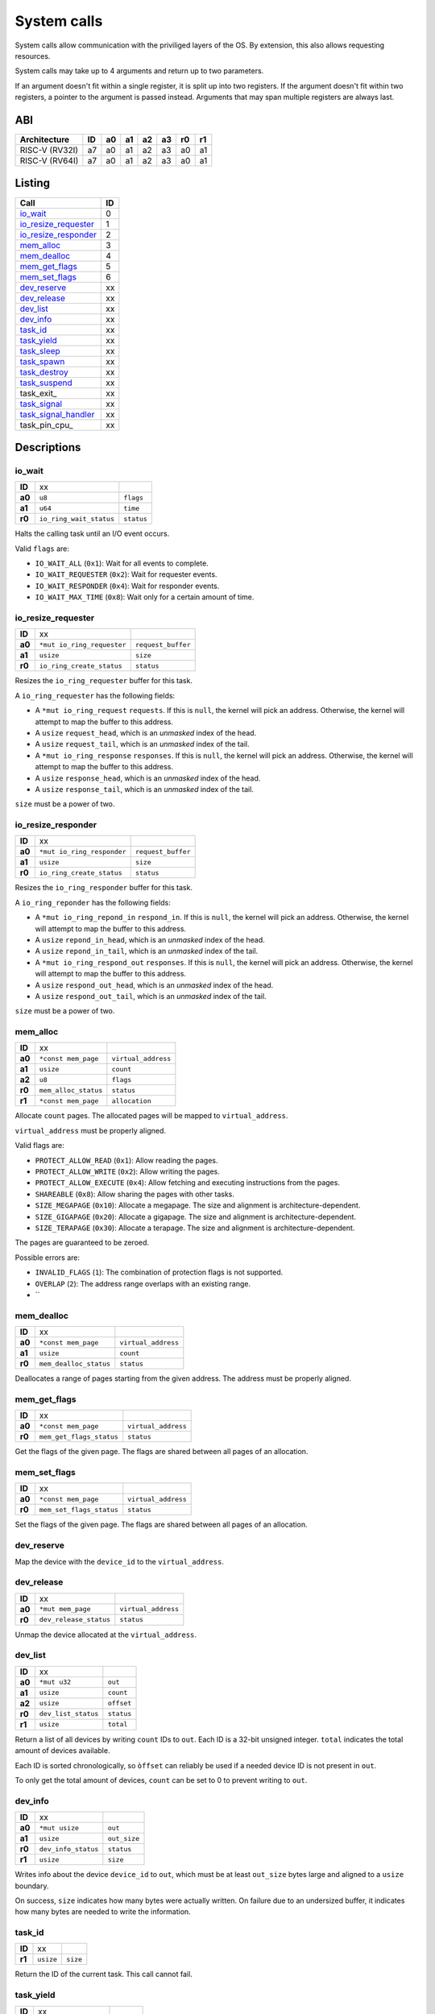 ============
System calls
============

System calls allow communication with the priviliged layers of the OS. By
extension, this also allows requesting resources.

System calls may take up to 4 arguments and return up to two parameters.

If an argument doesn't fit within a single register, it is split up into two
registers. If the argument doesn't fit within two registers, a pointer to
the argument is passed instead. Arguments that may span multiple registers
are always last.

ABI
~~~

+----------------+----+----+----+----+----+----+----+
| Architecture   | ID | a0 | a1 | a2 | a3 | r0 | r1 |
+================+====+====+====+====+====+====+====+
| RISC-V (RV32I) | a7 | a0 | a1 | a2 | a3 | a0 | a1 |
+----------------+----+----+----+----+----+----+----+
| RISC-V (RV64I) | a7 | a0 | a1 | a2 | a3 | a0 | a1 |
+----------------+----+----+----+----+----+----+----+


Listing
~~~~~~~

+------------------------+----+
|          Call          | ID |
+========================+====+
| io_wait_               |  0 |
+------------------------+----+
| io_resize_requester_   |  1 |
+------------------------+----+
| io_resize_responder_   |  2 |
+------------------------+----+
| mem_alloc_             |  3 |
+------------------------+----+
| mem_dealloc_           |  4 |
+------------------------+----+
| mem_get_flags_         |  5 |
+------------------------+----+
| mem_set_flags_         |  6 |
+------------------------+----+
| dev_reserve_           | xx |
+------------------------+----+
| dev_release_           | xx |
+------------------------+----+
| dev_list_              | xx |
+------------------------+----+
| dev_info_              | xx |
+------------------------+----+
| task_id_               | xx |
+------------------------+----+
| task_yield_            | xx |
+------------------------+----+
| task_sleep_            | xx |
+------------------------+----+
| task_spawn_            | xx |
+------------------------+----+
| task_destroy_          | xx |
+------------------------+----+
| task_suspend_          | xx |
+------------------------+----+
| task_exit_             | xx |
+------------------------+----+
| task_signal_           | xx |
+------------------------+----+
| task_signal_handler_   | xx |
+------------------------+----+
| task_pin_cpu_          | xx |
+------------------------+----+


Descriptions
~~~~~~~~~~~~

io_wait
'''''''

+--------+-----------------------------+-----------------------+
| **ID** |                          xx |                       |
+--------+-----------------------------+-----------------------+
| **a0** | ``u8``                      | ``flags``             |
+--------+-----------------------------+-----------------------+
| **a1** | ``u64``                     | ``time``              |
+--------+-----------------------------+-----------------------+
| **r0** | ``io_ring_wait_status``     | ``status``            |
+--------+-----------------------------+-----------------------+

Halts the calling task until an I/O event occurs.

Valid ``flags`` are:

* ``IO_WAIT_ALL`` (``0x1``): Wait for all events to complete.

* ``IO_WAIT_REQUESTER`` (``0x2``): Wait for requester events.

* ``IO_WAIT_RESPONDER`` (``0x4``): Wait for responder events.

* ``IO_WAIT_MAX_TIME`` (``0x8``): Wait only for a certain amount of time.


io_resize_requester
'''''''''''''''''''

+--------+----------------------------+----------------------------+
| **ID** |                         xx |                            |
+--------+----------------------------+----------------------------+
| **a0** | ``*mut io_ring_requester`` | ``request_buffer``         |
+--------+----------------------------+----------------------------+
| **a1** | ``usize``                  | ``size``                   |
+--------+----------------------------+----------------------------+
| **r0** | ``io_ring_create_status``  | ``status``                 |
+--------+----------------------------+----------------------------+

Resizes the ``io_ring_requester`` buffer for this task.

A ``io_ring_requester`` has the following fields:

* A ``*mut io_ring_request`` ``requests``. If this is ``null``, the kernel
  will pick an address. Otherwise, the kernel will attempt to map the
  buffer to this address.

* A ``usize`` ``request_head``, which is an *unmasked* index of the head.

* A ``usize`` ``request_tail``, which is an *unmasked* index of the tail.

* A ``*mut io_ring_response`` ``responses``. If this is ``null``, the kernel
  will pick an address. Otherwise, the kernel will attempt to map the
  buffer to this address.

* A ``usize`` ``response_head``, which is an *unmasked* index of the head.

* A ``usize`` ``response_tail``, which is an *unmasked* index of the tail.

``size`` must be a power of two.


io_resize_responder
'''''''''''''''''''

+--------+------------------------------+----------------------------+
| **ID** |                           xx |                            |
+--------+------------------------------+----------------------------+
| **a0** | ``*mut io_ring_responder``   | ``request_buffer``         |
+--------+------------------------------+----------------------------+
| **a1** | ``usize``                    | ``size``                   |
+--------+------------------------------+----------------------------+
| **r0** | ``io_ring_create_status``    | ``status``                 |
+--------+------------------------------+----------------------------+

Resizes the ``io_ring_responder`` buffer for this task.

A ``io_ring_reponder`` has the following fields:

* A ``*mut io_ring_repond_in`` ``respond_in``. If this is ``null``, the kernel
  will pick an address. Otherwise, the kernel will attempt to map the
  buffer to this address.

* A ``usize`` ``repond_in_head``, which is an *unmasked* index of the head.

* A ``usize`` ``repond_in_tail``, which is an *unmasked* index of the tail.

* A ``*mut io_ring_respond_out`` ``responses``. If this is ``null``, the kernel
  will pick an address. Otherwise, the kernel will attempt to map the
  buffer to this address.

* A ``usize`` ``respond_out_head``, which is an *unmasked* index of the head.

* A ``usize`` ``respond_out_tail``, which is an *unmasked* index of the tail.

``size`` must be a power of two.


mem_alloc
'''''''''

+--------+---------------------------+----------------------------+
| **ID** |                        xx |                            |
+--------+---------------------------+----------------------------+
| **a0** | ``*const mem_page``       | ``virtual_address``        |
+--------+---------------------------+----------------------------+
| **a1** | ``usize``                 | ``count``                  |
+--------+---------------------------+----------------------------+
| **a2** | ``u8``                    | ``flags``                  |
+--------+---------------------------+----------------------------+
| **r0** | ``mem_alloc_status``      | ``status``                 |
+--------+---------------------------+----------------------------+
| **r1** | ``*const mem_page``       | ``allocation``             |
+--------+---------------------------+----------------------------+

Allocate ``count`` pages. The allocated pages will be mapped to
``virtual_address``.

``virtual_address`` must be properly aligned.

Valid flags are:

* ``PROTECT_ALLOW_READ`` (``0x1``): Allow reading the pages.

* ``PROTECT_ALLOW_WRITE`` (``0x2``): Allow writing the pages.

* ``PROTECT_ALLOW_EXECUTE`` (``0x4``): Allow fetching and executing
  instructions from the pages.

* ``SHAREABLE`` (``0x8``): Allow sharing the pages with other tasks.

* ``SIZE_MEGAPAGE`` (``0x10``): Allocate a megapage. The size and alignment
  is architecture-dependent.

* ``SIZE_GIGAPAGE`` (``0x20``): Allocate a gigapage. The size and alignment
  is architecture-dependent.

* ``SIZE_TERAPAGE`` (``0x30``): Allocate a terapage. The size and alignment
  is architecture-dependent.


The pages are guaranteed to be zeroed.

Possible errors are:

* ``INVALID_FLAGS`` (``1``): The combination of protection flags is not
  supported.

* ``OVERLAP`` (``2``): The address range overlaps with an existing range.

* ``


mem_dealloc
'''''''''''

+--------+---------------------------+----------------------------+
| **ID** |                        xx |                            |
+--------+---------------------------+----------------------------+
| **a0** | ``*const mem_page``       | ``virtual_address``        |
+--------+---------------------------+----------------------------+
| **a1** | ``usize``                 | ``count``                  |
+--------+---------------------------+----------------------------+
| **r0** | ``mem_dealloc_status``    | ``status``                 |
+--------+---------------------------+----------------------------+

Deallocates a range of pages starting from the given address. The address must
be properly aligned.


mem_get_flags
'''''''''''''

+--------+---------------------------+----------------------------+
| **ID** |                        xx |                            |
+--------+---------------------------+----------------------------+
| **a0** | ``*const mem_page``       | ``virtual_address``        |
+--------+---------------------------+----------------------------+
| **r0** | ``mem_get_flags_status``  | ``status``                 |
+--------+---------------------------+----------------------------+

Get the flags of the given page. The flags are shared between all pages of
an allocation.


mem_set_flags
'''''''''''''

+--------+---------------------------+----------------------------+
| **ID** |                        xx |                            |
+--------+---------------------------+----------------------------+
| **a0** | ``*const mem_page``       | ``virtual_address``        |
+--------+---------------------------+----------------------------+
| **r0** | ``mem_set_flags_status``  | ``status``                 |
+--------+---------------------------+----------------------------+

Set the flags of the given page. The flags are shared between all pages of
an allocation.


dev_reserve
'''''''''''

+--------+---------------------------+----------------------------+
| **ID** |                        xx |                            |
+--------+---------------------------+----------------------------+
| **a0** | ``*mut mem_page``         | ``virtual_address``        |
+--------+---------------------------+----------------------------+
| **a1** | ``usize``                 | ``device_id``              |
+--------+---------------------------+----------------------------+
| **a2** | ``u8``                    | ``flags``                  |
+--------+---------------------------+----------------------------+
| **r0** | ``dev_reserve_status``      | ``status``                 |
+--------+---------------------------+----------------------------+

Map the device with the ``device_id`` to the ``virtual_address``.


dev_release
'''''''''''

+--------+---------------------------+----------------------------+
| **ID** |                        xx |                            |
+--------+---------------------------+----------------------------+
| **a0** | ``*mut mem_page``         | ``virtual_address``        |
+--------+---------------------------+----------------------------+
| **r0** | ``dev_release_status``    | ``status``                 |
+--------+---------------------------+----------------------------+

Unmap the device allocated at the ``virtual_address``.


dev_list
''''''''

+--------+---------------------------+----------------------------+
| **ID** |                        xx |                            |
+--------+---------------------------+----------------------------+
| **a0** | ``*mut u32``              | ``out``                    |
+--------+---------------------------+----------------------------+
| **a1** | ``usize``                 | ``count``                  |
+--------+---------------------------+----------------------------+
| **a2** | ``usize``                 | ``offset``                 |
+--------+---------------------------+----------------------------+
| **r0** | ``dev_list_status``       | ``status``                 |
+--------+---------------------------+----------------------------+
| **r1** | ``usize``                 | ``total``                  |
+--------+---------------------------+----------------------------+

Return a list of all devices by writing ``count`` IDs to ``out``. Each ID is
a 32-bit unsigned integer. ``total`` indicates the total amount of devices
available.

Each ID is sorted chronologically, so ``òffset`` can reliably be used if a
needed device ID is not present in ``out``.

To only get the total amount of devices, ``count`` can be set to 0 to prevent
writing to ``out``.


dev_info
''''''''

+--------+---------------------------+----------------------------+
| **ID** |                        xx |                            |
+--------+---------------------------+----------------------------+
| **a0** | ``*mut usize``            | ``out``                    |
+--------+---------------------------+----------------------------+
| **a1** | ``usize``                 | ``out_size``               |
+--------+---------------------------+----------------------------+
| **r0** | ``dev_info_status``       | ``status``                 |
+--------+---------------------------+----------------------------+
| **r1** | ``usize``                 | ``size``                   |
+--------+---------------------------+----------------------------+

Writes info about the device ``device_id`` to ``out``, which must be at
least ``out_size`` bytes large and aligned to a ``usize`` boundary.

On success, ``size`` indicates how many bytes were actually written. On
failure due to an undersized buffer, it indicates how many bytes are needed
to write the information.


task_id
'''''''

+--------+---------------------------+----------------------------+
| **ID** |                        xx |                            |
+--------+---------------------------+----------------------------+
| **r1** | ``usize``                 | ``size``                   |
+--------+---------------------------+----------------------------+

Return the ID of the current task. This call cannot fail.


task_yield
''''''''''

+--------+---------------------------+----------------------------+
| **ID** |                        xx |                            |
+--------+---------------------------+----------------------------+
| **r0** | ``task_yield_status``     | ``status``                 |
+--------+---------------------------+----------------------------+

Yield control to let any other task run.


task_sleep
''''''''''

+--------+---------------------------+----------------------------+
| **ID** |                        xx |                            |
+--------+---------------------------+----------------------------+
| **a0** | ``u64``                   | ``time``                   |
+--------+---------------------------+----------------------------+
| **r0** | ``task_sleep_status``     | ``status``                 |
+--------+---------------------------+----------------------------+

Suspend the task for the given amount of ``nanoseconds``.


task_spawn
''''''''''

+--------+---------------------------+----------------------------+
| **ID** |                        xx |                            |
+--------+---------------------------+----------------------------+
| **a0** | ``*const new_task``       | ``task_info``              |
+--------+---------------------------+----------------------------+
| **r0** | ``task_spawn_status``     | ``status``                 |
+--------+---------------------------+----------------------------+
| **r1** | ``usize``                 | ``task_id``                |
+--------+---------------------------+----------------------------+

Create a new task with the given file handles, memory pages and user ID
and starts at the ``entry`` point.

The ``new_task`` struct has the following fields:

* ``usize`` ``user_id``.  If ``user_id`` is ``0``, the current UID will
  be used for the new task. Otherwise, if the current UID is ``0`` (i.e.
  ``root``) the task will be assigned the new UID. If it is not ``0``,
  ``NO_PERMISSION`` will be returned if it doesn't match the current UID.

* ``u8`` ``flags`` with the following flags:

  * ``SHARE_RESOURCES`` (``0x1``): The new task will share the same resources
    as that of the current task, which includes memory pages and file handles.
    i.e. if one of both tasks allocates a new memory page / file handle, it
    will also be accessible for the other task. The ``memory_pages`` and
    ``file_handles`` fields will be ignored.

* ``usize`` ``memory_pages_count``

* ``*const mem_page`` ``memory_pages``

* ``usize`` ``file_handles_count``

* ``*const u32`` ``file_handles``. Each entry in ``file_handles`` moves a file
  handle out of the current task and assigns it to the new task. The new file
  handle's ID is the index in the array.


task_destroy
''''''''''''

+--------+---------------------------+----------------------------+
| **ID** |                        xx |                            |
+--------+---------------------------+----------------------------+
| **a0** | ``usize``                 | ``task_id``                |
+--------+---------------------------+----------------------------+
| **a1** | ``u8``                    | ``reason``                 |
+--------+---------------------------+----------------------------+
| **r0** | ``task_destroy_status``   | ``status``                 |
+--------+---------------------------+----------------------------+


task_suspend
''''''''''''

+--------+---------------------------+----------------------------+
| **ID** |                        xx |                            |
+--------+---------------------------+----------------------------+
| **a0** | ``usize``                 | ``task_id``                |
+--------+---------------------------+----------------------------+
| **a1** | ``u8``                    | ``reason``                 |
+--------+---------------------------+----------------------------+
| **r0** | ``task_destroy_status``   | ``status``                 |
+--------+---------------------------+----------------------------+


task_signal
'''''''''''

+--------+---------------------------+----------------------------+
| **ID** |                        xx |                            |
+--------+---------------------------+----------------------------+
| **a0** | ``usize``                 | ``task_id``                |
+--------+---------------------------+----------------------------+
| **a1** | ``u8``                    | ``signal_id``              |
+--------+---------------------------+----------------------------+
| **a2** | ``usize``                 | ``arg0``                   |
+--------+---------------------------+----------------------------+
| **a3** | ``usize``                 | ``arg1``                   |
+--------+---------------------------+----------------------------+
| **r0** | ``task_signal_status``    | ``status``                 |
+--------+---------------------------+----------------------------+

Sends a signal to a task.


task_signal_handler
'''''''''''''''''''

+--------+---------------------------------+--------------------+
| **ID** |                              xx |                    |
+--------+---------------------------------+--------------------+
| **a0** | ``u8``                          | ``signal_id``      |
+--------+---------------------------------+--------------------+
| **a1** | ``*const fn(u8, usize, usize)`` | ``signal_handler`` |
+--------+---------------------------------+--------------------+
| **r0** | ``task_set_handler_status``     | ``status``         |
+--------+---------------------------------+--------------------+
| **r1** | ``*const fn(u8, usize, usize)`` | ``prev_handler``   |
+--------+---------------------------------+--------------------+

Set a handler for a signal. This overrides the default handler.

Passing ``null`` restores the default handler.


Error codes
~~~~~~~~~~~

To keep implementation and debugging simple, some of the error codes are
shared between system calls. The table below lists the code of each error.

+----------------------+----+--------------------------------------------------+
| Error                | ID | Description                                      |
+======================+====+==================================================+
| OK                   |  0 | No error.                                        |
+----------------------+----+--------------------------------------------------+
| INVALID_CALL         |  1 | The call doesn't exist.                          |
+----------------------+----+--------------------------------------------------+
| NULL_ARGUMENT        |  2 | One of the arguments is ``null`` when it         |
|                      |    | shouldn't be.                                    |
+----------------------+----+--------------------------------------------------+
| MEM_OVERLAP          |  3 | The address range overlaps with another range.   |
+----------------------+----+--------------------------------------------------+
| MEM_UNAVAILABLE      |  4 | There is no more memory available.               |
+----------------------+----+--------------------------------------------------+
| MEM_LOCKED           |  5 | The flags of one or more memory pages are        |
|                      |    | locked.                                          |
+----------------------+----+--------------------------------------------------+
| MEM_NOT_ALLOCATED    |  6 | The memory at the address is no allocated, i.e.  |
|                      |    | it doesn't exist.                                |
+----------------------+----+--------------------------------------------------+
| MEM_INVALID_PROTECT  |  7 | The combination of memory protection flags isn't |
|                      |    | supported.                                       |
+----------------------+----+--------------------------------------------------+
| MEM_BAD_ALIGNMENT    |  8 | The address isn't properly aligned.              |
+----------------------+----+--------------------------------------------------+
| IO_MEM_NOT_SHAREABLE | xx | The memory cannot be shared between tasks as it  |
|                      |    | is private memory.                               |
+----------------------+----+--------------------------------------------------+
